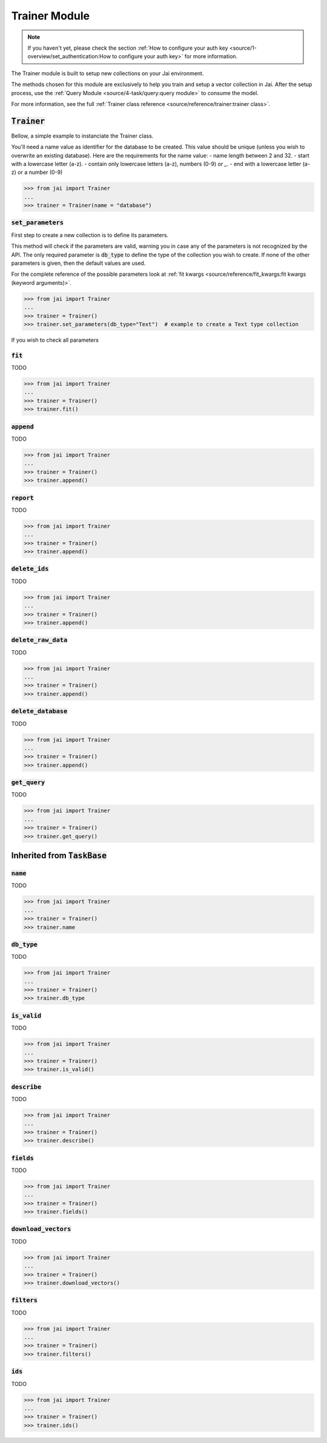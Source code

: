 
##############
Trainer Module
##############

.. note::
   If you haven't yet, please check the section :ref:`How to configure your auth key <source/1-overview/set_authentication:How to configure your auth key>` 
   for more information.


The Trainer module is built to setup new collections on your Jai environment.

The methods chosen for this module are exclusively to help you train and setup a vector collection in Jai.
After the setup process, use the :ref:`Query Module <source/4-task/query:query module>` to consume the model.

For more information, see the full :ref:`Trainer class reference <source/reference/trainer:trainer class>`.


:code:`Trainer`
===============

Bellow, a simple example to instanciate the Trainer class.

You'll need a name value as identifier for the database to be created.
This value should be unique (unless you wish to overwrite an existing database).
Here are the requirements for the name value:
- name length between 2 and 32.
- start with a lowercase letter (a-z).
- contain only lowercase letters (a-z), numbers (0-9) or `_`.
- end with a lowercase letter (a-z) or a number (0-9)

.. code-block:: python

   >>> from jai import Trainer
   ...
   >>> trainer = Trainer(name = "database")


:code:`set_parameters`
----------------------

First step to create a new collection is to define its parameters.

This method will check if the parameters are valid, warning you in case any of the parameters is not recognized by the API.
The only required parameter is :code:`db_type` to define the type of the collection you wish to create.
If none of the other parameters is given, then the default values are used.

For the complete reference of the possible parameters look at :ref:`fit kwargs <source/reference/fit_kwargs:fit kwargs (keyword arguments)>`.


.. code-block:: python

   >>> from jai import Trainer
   ...
   >>> trainer = Trainer()
   >>> trainer.set_parameters(db_type="Text")  # example to create a Text type collection

If you wish to check all parameters 


:code:`fit`
-----------

TODO 

.. code-block:: python

   >>> from jai import Trainer
   ...
   >>> trainer = Trainer()
   >>> trainer.fit()

:code:`append`
--------------

TODO 

.. code-block:: python

   >>> from jai import Trainer
   ...
   >>> trainer = Trainer()
   >>> trainer.append()

:code:`report`
--------------

TODO 

.. code-block:: python

   >>> from jai import Trainer
   ...
   >>> trainer = Trainer()
   >>> trainer.append()

:code:`delete_ids`
------------------

TODO 

.. code-block:: python

   >>> from jai import Trainer
   ...
   >>> trainer = Trainer()
   >>> trainer.append()

:code:`delete_raw_data`
-----------------------

TODO 

.. code-block:: python

   >>> from jai import Trainer
   ...
   >>> trainer = Trainer()
   >>> trainer.append()

:code:`delete_database`
-----------------------

TODO 

.. code-block:: python

   >>> from jai import Trainer
   ...
   >>> trainer = Trainer()
   >>> trainer.append()

:code:`get_query`
-----------------

TODO 

.. code-block:: python

   >>> from jai import Trainer
   ...
   >>> trainer = Trainer()
   >>> trainer.get_query()

Inherited from :code:`TaskBase`
===============================

:code:`name`
-----------------

TODO 

.. code-block:: python

   >>> from jai import Trainer
   ...
   >>> trainer = Trainer()
   >>> trainer.name

:code:`db_type`
-----------------

TODO 

.. code-block:: python

   >>> from jai import Trainer
   ...
   >>> trainer = Trainer()
   >>> trainer.db_type
   
:code:`is_valid`
-----------------

TODO 

.. code-block:: python

   >>> from jai import Trainer
   ...
   >>> trainer = Trainer()
   >>> trainer.is_valid()

:code:`describe`
-----------------

TODO 

.. code-block:: python

   >>> from jai import Trainer
   ...
   >>> trainer = Trainer()
   >>> trainer.describe()

   
:code:`fields`
-----------------

TODO 

.. code-block:: python

   >>> from jai import Trainer
   ...
   >>> trainer = Trainer()
   >>> trainer.fields()


      
:code:`download_vectors`
------------------------

TODO 

.. code-block:: python

   >>> from jai import Trainer
   ...
   >>> trainer = Trainer()
   >>> trainer.download_vectors()

         
:code:`filters`
-----------------

TODO 

.. code-block:: python

   >>> from jai import Trainer
   ...
   >>> trainer = Trainer()
   >>> trainer.filters()


:code:`ids`
-----------------

TODO 

.. code-block:: python

   >>> from jai import Trainer
   ...
   >>> trainer = Trainer()
   >>> trainer.ids()
